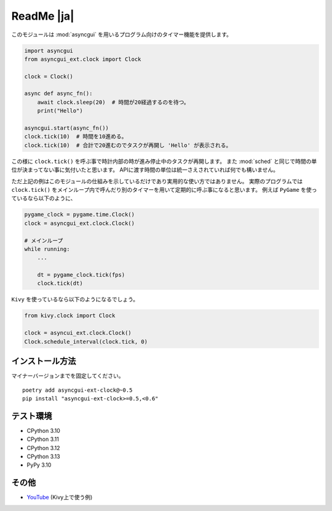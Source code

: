 ===========
ReadMe |ja|
===========

このモジュールは :mod:`asyncgui` を用いるプログラム向けのタイマー機能を提供します。

.. code-block::

    import asyncgui
    from asyncgui_ext.clock import Clock

    clock = Clock()

    async def async_fn():
        await clock.sleep(20)  # 時間が20経過するのを待つ。
        print("Hello")

    asyncgui.start(async_fn())
    clock.tick(10)  # 時間を10進める。
    clock.tick(10)  # 合計で20進むのでタスクが再開し 'Hello' が表示される。

この様に ``clock.tick()`` を呼ぶ事で時計内部の時が進み停止中のタスクが再開します。
また :mod:`sched` と同じで時間の単位が決まってない事に気付いたと思います。
APIに渡す時間の単位は統一さえされていれば何でも構いません。

ただ上記の例はこのモジュールの仕組みを示しているだけであり実用的な使い方ではありません。
実際のプログラムでは ``clock.tick()`` をメインループ内で呼んだり別のタイマーを用いて定期的に呼ぶ事になると思います。
例えば ``PyGame`` を使っているなら以下のように、

.. code-block::

    pygame_clock = pygame.time.Clock()
    clock = asyncgui_ext.clock.Clock()

    # メインループ
    while running:
        ...

        dt = pygame_clock.tick(fps)
        clock.tick(dt)

``Kivy`` を使っているなら以下のようになるでしょう。

.. code-block::

    from kivy.clock import Clock

    clock = asyncui_ext.clock.Clock()
    Clock.schedule_interval(clock.tick, 0)

インストール方法
-----------------------

マイナーバージョンまでを固定してください。

::

    poetry add asyncgui-ext-clock@~0.5
    pip install "asyncgui-ext-clock>=0.5,<0.6"

テスト環境
-----------------------

* CPython 3.10
* CPython 3.11
* CPython 3.12
* CPython 3.13
* PyPy 3.10

その他
-----------------------

* `YouTube <https://youtu.be/kPVzO8fF0yg>`__ (Kivy上で使う例)
